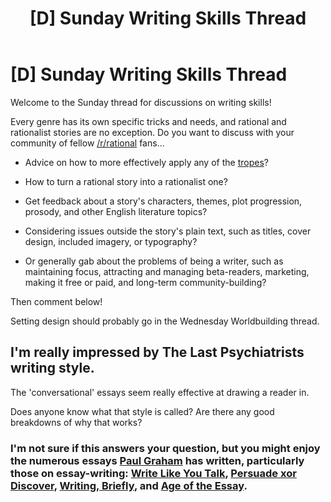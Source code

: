 #+TITLE: [D] Sunday Writing Skills Thread

* [D] Sunday Writing Skills Thread
:PROPERTIES:
:Author: xamueljones
:Score: 3
:DateUnix: 1488734797.0
:DateShort: 2017-Mar-05
:END:
Welcome to the Sunday thread for discussions on writing skills!

Every genre has its own specific tricks and needs, and rational and rationalist stories are no exception. Do you want to discuss with your community of fellow [[/r/rational]] fans...

- Advice on how to more effectively apply any of the [[http://tvtropes.org/pmwiki/pmwiki.php/Main/RationalFic][tropes]]?

- How to turn a rational story into a rationalist one?

- Get feedback about a story's characters, themes, plot progression, prosody, and other English literature topics?

- Considering issues outside the story's plain text, such as titles, cover design, included imagery, or typography?

- Or generally gab about the problems of being a writer, such as maintaining focus, attracting and managing beta-readers, marketing, making it free or paid, and long-term community-building?

Then comment below!

Setting design should probably go in the Wednesday Worldbuilding thread.


** I'm really impressed by The Last Psychiatrists writing style.

The 'conversational' essays seem really effective at drawing a reader in.

Does anyone know what that style is called? Are there any good breakdowns of why that works?
:PROPERTIES:
:Author: FishNetwork
:Score: 1
:DateUnix: 1488741877.0
:DateShort: 2017-Mar-05
:END:

*** I'm not sure if this answers your question, but you might enjoy the numerous essays [[http://www.paulgraham.com/articles.html][Paul Graham]] has written, particularly those on essay-writing: [[http://www.paulgraham.com/talk.html][Write Like You Talk]], [[http://www.paulgraham.com/discover.html][Persuade xor Discover]], [[http://www.paulgraham.com/writing44.html][Writing, Briefly]], and [[http://www.paulgraham.com/essay.html][Age of the Essay]].
:PROPERTIES:
:Author: Kuiper
:Score: 1
:DateUnix: 1488774109.0
:DateShort: 2017-Mar-06
:END:
